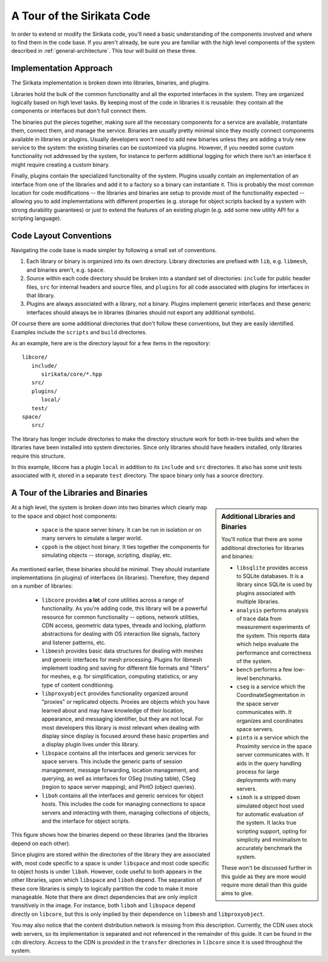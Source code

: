 .. Sirikata Documentation
   Copyright 2011, Ewen Cheslack-Postava.
   CC-BY, see LICENSE file for details.

.. _platform-tour:

A Tour of the Sirikata Code
===========================

In order to extend or modify the Sirikata code, you'll need a basic
understanding of the components involved and where to find them in the
code base.  If you aren't already, be sure you are familiar with the
high level components of the system described in
:ref:`general-architecture`. This tour will build on these three.

Implementation Approach
-----------------------

The Sirikata implementation is broken down into libraries, binaries,
and plugins.

Libraries hold the bulk of the common functionality and all the
exported interfaces in the system. They are organized logically based
on high level tasks. By keeping most of the code in libraries it is
reusable: they contain all the components or interfaces but don't full
connect them.

The binaries put the pieces together, making sure all the necessary
components for a service are available, instantiate them, connect
them, and manage the service. Binaries are usually pretty minimal
since they mostly connect components available in libraries or
plugins. Usually developers won't need to add new binaries unless they
are adding a truly new service to the system: the existing binaries
can be customized via plugins. However, if you needed some custom
functionality not addressed by the system, for instance to perform
additional logging for which there isn't an interface it might require
creating a custom binary.

Finally, plugins contain the specialized functionality of the
system. Plugins usually contain an implementation of an interface from
one of the libraries and add it to a factory so a binary can
instantiate it.  This is probably the most common location for code
modifications -- the libraries and binaries are setup to provide most
of the functionality expected -- allowing you to add implementations
with different properties (e.g. storage for object scripts backed by a
system with strong durability guarantees) or just to extend the
features of an existing plugin (e.g. add some new utility API for a
scripting language).


Code Layout Conventions
-----------------------

Navigating the code base is made simpler by following a small set of
conventions.

#. Each library or binary is organized into its own directory. Library
   directories are prefixed with ``lib``, e.g. ``libmesh``, and binaries
   aren't, e.g. ``space``.
#. Source within each code directory should be broken into a standard
   set of directories: ``include`` for public header files, ``src`` for
   internal headers and source files, and ``plugins`` for all code
   associated with plugins for interfaces in that library.
#. Plugins are always associated with a library, not a binary. Plugins
   implement generic interfaces and these generic interfaces should
   always be in libraries (binaries should not export any additional
   symbols).

Of course there are some additional directories that don't follow
these conventions, but they are easily identified. Examples include
the ``scripts`` and ``build`` directories.

As an example, here are is the directory layout for a few items in the
repository::

   libcore/
      include/
         sirikata/core/*.hpp
      src/
      plugins/
         local/
      test/
   space/
      src/

The library has longer include directories to make the directory
structure work for both in-tree builds and when the libraries have
been installed into system directories. Since only libraries should
have headers installed, only libraries require this structure.

In this example, libcore has a plugin ``local`` in addition to its
``include`` and ``src`` directories. It also has some unit tests
associated with it, stored in a separate ``test`` directory.  The space
binary only has a source directory.


A Tour of the Libraries and Binaries
------------------------------------

.. sidebar:: Additional Libraries and Binaries

   You'll notice that there are some additional directories for
   libraries and binaries:

   * ``libsqlite`` provides access to SQLite databases. It is a
     library since SQLite is used by plugins associated with multiple
     libraries.

   * ``analysis`` performs analysis of trace data from measurement
     experiments of the system. This reports data which helps evaluate
     the performance and correctness of the system.

   * ``bench`` performs a few low-level benchmarks.

   * ``cseg`` is a service which the CoordinateSegmentation in the
     space server communicates with. It organizes and coordinates
     space servers.

   * ``pinto`` is a service which the Proximity service in the space
     server communicates with. It aids in the query handling process
     for large deployments with many servers.

   * ``simoh`` is a stripped down simulated object host used for
     automatic evaluation of the system.  It lacks true scripting
     support, opting for simplicity and minimalism to accurately
     benchmark the system.

   These won't be discussed further in this guide as they are more
   would require more detail than this guide aims to give.

At a high level, the system is broken down into two binaries which
clearly map to the space and object host components:

   * ``space`` is the space server binary. It can be run in isolation
     or on many servers to simulate a larger world.

   * ``cppoh`` is the object host binary. It ties together the
     components for simulating objects -- storage, scripting, display,
     etc.

As mentioned earlier, these binaries should be minimal. They should
instantiate implementations (in plugins) of interfaces (in
libraries). Therefore, they depend on a number of libraries:

   * ``libcore`` provides **a lot** of core utilities across a range
     of functionality. As you're adding code, this library will be a
     powerful resource for common functionality -- options, network
     utilities, CDN access, geometric data types, threads and locking,
     platform abstractions for dealing with OS interaction like
     signals, factory and listener patterns, etc.

   * ``libmesh`` provides basic data structures for dealing with
     meshes and generic interfaces for mesh processing. Plugins for
     libmesh implement loading and saving for different file formats
     and "filters" for meshes, e.g. for simplification, computing
     statistics, or any type of content conditioning.

   * ``libproxyobject`` provides functionality organized around
     "proxies" or replicated objects. Proxies are objects which you
     have learned about and may have knowledge of their location,
     appearance, and messaging identifier, but they are not local. For
     most developers this library is most relevant when dealing with
     display since display is focused around these basic properties
     and a display plugin lives under this library.

   * ``libspace`` contains all the interfaces and generic services for
     space servers. This include the generic parts of session
     management, message forwarding, location management, and
     querying, as well as interfaces for OSeg (routing table), CSeg
     (region to space server mapping), and PIntO (object queries).

   * ``liboh`` contains all the interfaces and generic services for
     object hosts. This includes the code for managing connections to
     space servers and interacting with them, managing collections of
     objects, and the interface for object scripts.

This figure shows how the binaries depend on these libraries (and the
libraries depend on each other).

.. image:: images/lib_binaries.*

Since plugins are stored within the directories of the library they
are associated with, most code specific to a space is under
``libspace`` and most code specific to object hosts is under
``liboh``. However, code useful to both appears in the other
libraries, upon which ``libspace`` and ``liboh`` depend.  The
separation of these core libraries is simply to logically partition
the code to make it more manageable. Note that there are direct
dependencies that are only implicit transitively in the image. For
instance, both ``liboh`` and ``libspace`` depend directly on
``libcore``, but this is only implied by their dependence on
``libmesh`` and ``libproxyobject``.

You may also notice that the content distribution network is missing
from this description. Currently, the CDN uses stock web servers, so
its implementation is separated and not referenced in the remainder of
this guide. It can be found in the ``cdn`` directory. Access to the
CDN is provided in the ``transfer`` directories in ``libcore`` since
it is used throughout the system.

